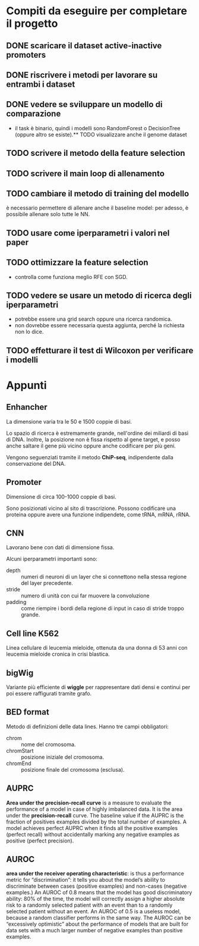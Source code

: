 * Compiti da eseguire per completare il progetto

** DONE scaricare il dataset active-inactive promoters
** DONE riscrivere i metodi per lavorare su entrambi i dataset
** DONE vedere se sviluppare un modello di comparazione 
  - il task è binario, quindi i modelli sono RandomForest o DecisionTree (oppure
    altro se esiste).** TODO visualizzare anche il genome dataset 
** TODO scrivere il metodo della feature selection
** TODO scrivere il main loop di allenamento
** TODO cambiare il metodo di training del modello
   è necessario permettere di allenare anche il baseline model: per
   adesso, è possibile allenare solo tutte le NN.
** TODO usare come iperparametri i valori nel paper 
** TODO ottimizzare la feature selection
   - controlla come funziona meglio RFE con SGD.
** TODO vedere se usare un metodo di ricerca degli iperparametri
  - potrebbe essere una grid search oppure una ricerca randomica.
  - non dovrebbe essere necessaria questa aggiunta, perché la richiesta non lo
    dice.
** TODO effetturare il test di Wilcoxon per verificare i modelli

* Appunti

** Enhancher
  La dimensione varia tra le 50 e 1500 coppie di basi.

  Lo spazio di ricerca è estremamente grande, nell'ordine dei miliardi di basi
  di DNA. Inoltre, la posizione non è fissa rispetto al gene target, e posso
  anche saltare il gene più vicino oppure anche codificare per più geni.

  Vengono seguenziati tramite il metodo *ChiP-seq*, indipendente dalla
  conservazione del DNA.

** Promoter
  Dimensione di circa 100-1000 coppie di basi.

  Sono posizionati vicino al sito di trascrizione. Possono codificare una
  proteina oppure avere una funzione indipendete, come tRNA, mRNA, rRNA.

** CNN
  Lavorano bene con dati di dimensione fissa.

  Alcuni iperparametri importanti sono:
  + depth   :: numeri di neuroni di un layer che si connettono nella stessa
               regione del layer precedente.
  + stride  :: numero di unità con cui far muovere la convoluzione
  + padding :: come riempire i bordi della regione di input in caso di stride
               troppo grande.

** Cell line K562
  Linea cellulare di leucemia mieloide, ottenuta da una donna di 53 anni con
  leucemia mieloide cronica in crisi blastica.

** bigWig
  Variante più efficiente di *wiggle* per rappresentare dati densi e continui
  per poi essere raffigurati tramite grafo.

** BED format
  Metodo di definizioni delle data lines. Hanno tre campi obbligatori:
  + chrom :: nome del cromosoma.
  + chromStart :: posizione iniziale del cromosoma.
  + chromEnd :: posizione finale del cromosoma (esclusa).
** AUPRC
   *Area under the precision-recall curve* is a measure to evaluate
   the performance of a model in case of highly imbalanced data. It is
   the area under the *precision-recall* curve. The baseline value if
   the AUPRC is the fraction of positives examples divided by the
   total number of examples. A model achieves perfect AUPRC when it
   finds all the positive examples (perfect recall) without
   accidentally marking any negative examples as positive (perfect
   precision).
** AUROC
  *area under the receiver operating characteristic*: is thus a
   performance metric for “discrimination”: it tells you about the
   model’s ability to discriminate between cases (positive examples)
   and non-cases (negative examples.) An AUROC of 0.8 means that the
   model has good discriminatory ability: 80% of the time, the model
   will correctly assign a higher absolute risk to a randomly selected
   patient with an event than to a randomly selected patient without
   an event. An AUROC of 0.5 is a useless model, because a random
   classifier performs in the same way. The AUROC can be “excessively
   optimistic” about the performance of models that are built for data
   sets with a much larger number of negative examples than positive
   examples.

